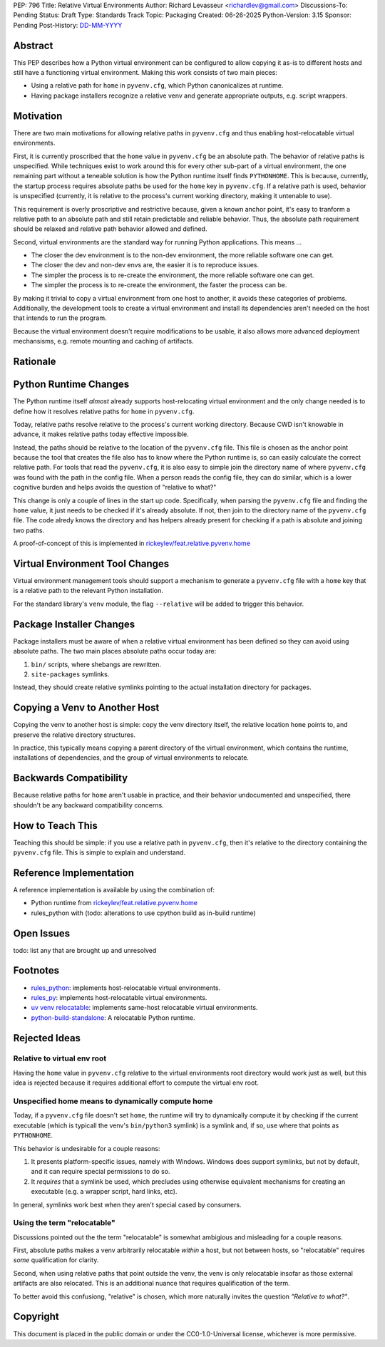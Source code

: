 PEP: 796
Title: Relative Virtual Environments
Author: Richard Levasseur <richardlev@gmail.com>
Discussions-To: Pending
Status: Draft
Type: Standards Track
Topic: Packaging
Created: 06-26-2025
Python-Version: 3.15
Sponsor: Pending
Post-History: `DD-MM-YYYY <https://url-to-pep-discussion>`__

.. highlight:: rst


Abstract
========

This PEP describes how a Python virtual environment can be configured
to allow copying it as-is to different hosts and still have a functioning
virtual environment. Making this work consists of two main pieces:

* Using a relative path for ``home`` in ``pyvenv.cfg``, which Python canonicalizes
  at runtime.
* Having package installers recognize a relative venv and generate
  appropriate outputs, e.g. script wrappers.


Motivation
==========

There are two main motivations for allowing relative paths in ``pyvenv.cfg``
and thus enabling host-relocatable virtual environments.

First, it is currently proscribed that the ``home`` value in ``pyvenv.cfg`` be
an absolute path. The behavior of relative paths is unspecified. While
techniques exist to work around this for every other sub-part of a virtual
environment, the one remaining part without a teneable solution is how the
Python runtime itself finds ``PYTHONHOME``. This is because, currently, the
startup process requires absolute paths be used for the ``home`` key in
``pyvenv.cfg``. If a relative path is used, behavior is unspecified (currently,
it is relative to the process's current working directory, making it untenable
to use).

This requirement is overly proscriptive and restrictive because, given a known
anchor point, it's easy to tranform a relative path to an absolute path and
still retain predictable and reliable behavior. Thus, the absolute path
requirement should be relaxed and relative path behavior allowed and defined.

Second, virtual environments are the standard way for running Python
applications. This means ...

* The closer the dev environment is to the non-dev environment, the more reliable
  software one can get.
* The closer the dev and non-dev envs are, the easier it is to reproduce issues.
* The simpler the process is to re-create the environment, the more reliable
  software one can get.
* The simpler the process is to re-create the environment, the faster the process
  can be.

By making it trivial to copy a virtual environment from one host to another, it
avoids these categories of problems. Additionally, the development tools to
create a virtual environment and install its dependencies aren't needed on the
host that intends to run the program.

Because the virtual environment doesn't require modifications to be usable, it
also allows more advanced deployment mechansisms, e.g. remote mounting and
caching of artifacts.

Rationale
=========


Python Runtime Changes
======================

The Python runtime itself *almost* already supports host-relocating virtual
environment and the only change needed is to define how it resolves relative
paths for ``home`` in ``pyvenv.cfg``.

Today, relative paths resolve relative to the process's current working
directory. Because CWD isn't knowable in advance, it makes relative paths today
effective impossible.

Instead, the paths should be relative to the location of the ``pyvenv.cfg`` file.
This file is chosen as the anchor point because the tool that creates the file
also has to know where the Python runtime is, so can easily calculate the
correct relative path. For tools that read the ``pyvenv.cfg``, it is also easy
to simple join the directory name of where ``pyvenv.cfg`` was found with the
path in the config file. When a person reads the config file, they can do
similar, which is a lower cognitive burden and helps avoids the question of
"relative to what?"

This change is only a couple of lines in the start up code. Specifically, when
parsing the ``pyvenv.cfg`` file and finding the ``home`` value, it just needs to
be checked if it's already absolute. If not, then join to the directory name
of the ``pyvenv.cfg`` file. The code alredy knows the directory and has helpers
already present for checking if a path is absolute and joining two paths.

A proof-of-concept of this is implemented in
`rickeylev/feat.relative.pyvenv.home <https://github.com/python/cpython/compare/main...rickeylev:cpython:feat.relative.pyvenv.home>`__

Virtual Environment Tool Changes
================================

Virtual environment management tools should support a mechanism to generate
a ``pyvenv.cfg`` file with a ``home`` key that is a relative path to the relevant
Python installation.

For the standard library's ``venv`` module, the flag ``--relative`` will be added
to trigger this behavior.

Package Installer Changes
=========================

Package installers must be aware of when a relative virtual environment has
been defined so they can avoid using absolute paths. The two main places
absolute paths occur today are:

1. ``bin/`` scripts, where shebangs are rewritten.
2. ``site-packages`` symlinks.

Instead, they should create relative symlinks pointing to the actual
installation directory for packages.


Copying a Venv to Another Host
=================================

Copying the venv to another host is simple: copy the venv directory itself, the
relative location ``home`` points to, and preserve the relative directory
structures.

In practice, this typically means copying a parent directory of the virtual
environment, which contains the runtime, installations of dependencies, and
the group of virtual environments to relocate.

Backwards Compatibility
=======================

Because relative paths for ``home`` aren't usable in practice, and their
behavior undocumented and unspecified, there shouldn't be any backward
compatibility concerns.


How to Teach This
=================

Teaching this should be simple: if you use a relative path in ``pyvenv.cfg``,
then it's relative to the directory containing the ``pyvenv.cfg`` file. This
is simple to explain and understand.


Reference Implementation
========================

A reference implementation is available by using the combination of:

* Python runtime from `rickeylev/feat.relative.pyvenv.home <https://github.com/python/cpython/compare/main...rickeylev:cpython:feat.relative.pyvenv.home>`__
* rules_python with (todo: alterations to use cpython build as in-build
  runtime)

Open Issues
===========

todo: list any that are brought up and unresolved

Footnotes
=========

* `rules_python <https://github.com/bazel-contrib/rules_python>`__: implements
  host-relocatable virtual environments.
* `rules_py <https://github.com/aspect-build/rules_py>`__: implements
  host-relocatable virtual environments.
* `uv venv
  relocatable
  <https://docs.astral.sh/uv/reference/cli/#uv-venv--relocatable>`__:
  implements same-host relocatable virtual environments.
* `python-build-standalone <https://github.com/astral-sh/python-build-standalone>`__:
  A relocatable Python runtime.


Rejected Ideas
=====================

Relative to virtual env root
----------------------------

Having the ``home`` value in ``pyvenv.cfg`` relative to the virtual environments
root directory would work just as well, but this idea is rejected because it
requires additional effort to compute the virtual env root.

Unspecified home means to dynamically compute home
----------------------------------------------------

Today, if a ``pyvenv.cfg`` file doesn't set ``home``, the runtime will try to
dynamically compute it by checking if the current executable (which is typicall
the venv's ``bin/python3`` symlink) is a symlink and, if so, use where that
points as ``PYTHONHOME``.

This behavior is undesirable for a couple reasons:

1. It presents platform-specific issues, namely with Windows. Windows does
   support symlinks, but not by default, and it can require special
   permissions to do so.
2. It *requires* that a symlink be used, which precludes using otherwise
   equivalent mechanisms for creating an executable (e.g. a wrapper script,
   hard links, etc).

In general, symlinks work best when they aren't special cased by consumers.

Using the term "relocatable"
----------------------------

Discussions pointed out the the term "relocatable" is somewhat ambigious and
misleading for a couple reasons.

First, absolute paths makes a venv arbitrarily relocatable *within* a host, but
not between hosts, so "relocatable" requires *some* qualification for
clarity.

Second, when using relative paths that point outside the venv, the venv is only
relocatable insofar as those external artifacts are also relocated. This is an
additional nuance that requires qualification of the term.

To better avoid this confusiong, "relative" is chosen, which more naturally
invites the question *"Relative to what?"*.


Copyright
=========

This document is placed in the public domain or under the
CC0-1.0-Universal license, whichever is more permissive.
